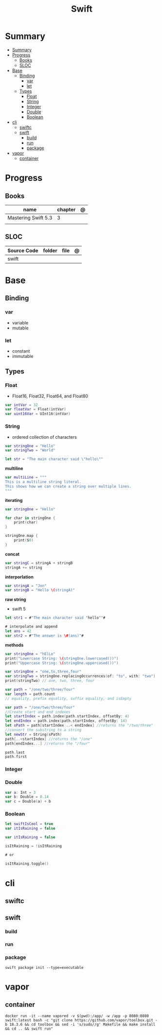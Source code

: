 #+title: Swift

* Summary
:PROPERTIES:
:TOC:      :include all
:END:
:CONTENTS:
- [[#summary][Summary]]
- [[#progress][Progress]]
  - [[#books][Books]]
  - [[#sloc][SLOC]]
- [[#base][Base]]
  - [[#binding][Binding]]
    - [[#var][var]]
    - [[#let][let]]
  - [[#types][Types]]
    - [[#float][Float]]
    - [[#string][String]]
    - [[#integer][Integer]]
    - [[#double][Double]]
    - [[#boolean][Boolean]]
- [[#cli][cli]]
  - [[#swiftc][swiftc]]
  - [[#swift][swift]]
    - [[#build][build]]
    - [[#run][run]]
    - [[#package][package]]
- [[#vapor][vapor]]
  - [[#container][container]]
:END:
* Progress
** Books
| name                | chapter | @ |
|---------------------+---------+---|
| Mastering Swift 5.3 | 3       |   |
|                     |         |   |

** SLOC
| Source Code | folder | file | @ |
|-------------+--------+------+---|
| swift       |        |      |   |
* Base
** Binding
*** var
- variable
- mutable

*** let
- constant
- immutable
** Types
*** Float
- Float16, Float32, Float64, and Float80

#+begin_src swift
var intVar = 32
var floatVar = Float(intVar)
var uint16Var = UInt16(intVar)
#+end_src

*** String
- ordered collection of characters

#+begin_src swift
var stringOne = "Hello"
var stringTwo = "World"

let str = "The main character said \"hello\""
#+end_src

*multiline*

#+begin_src swift
var multiLine = """
This is a multiline string literal.
This shows how we can create a string over multiple lines.
"""
#+end_src

*iterating*

#+begin_src swift
var stringOne = "Hello"

for char in stringOne {
    print(char)
}

stringOne.map {
    print($0)
}
#+end_src

*concat*

#+begin_src swift
var stringC = stringA + stringB
stringA += string
#+end_src

*interporlation*

#+begin_src swift
var stringA = "Jon"
var stringB = "Hello \(stringA)"
#+end_src

*raw string*
- swift 5

#+begin_src swift
let str1 = #"The main character said "hello""#

# interpolate and append
let ans = 42
var str2 = #"The answer is \#(ans)"#
#+end_src

*methods*

#+begin_src swift
var stringOne = "hElLo"
print("Lowercase String: \(stringOne.lowercased())")
print("Uppercase String: \(stringOne.uppercased())")

var stringOne = "one,to,three,four"
var stringTwo = stringOne.replacingOccurrences(of: "to", with: "two")
print(stringTwo) // one, two, three, four

var path = "/one/two/three/four"
var length = path.count
// equality, prefix equality, suffix equality, and isEmpty
#+end_src

#+begin_src swift
var path = "/one/two/three/four"
//Create start and end indexes
let startIndex = path.index(path.startIndex, offsetBy: 4)
let endIndex = path.index(path.startIndex, offsetBy: 14)
let sPath = path[startIndex ..< endIndex] //returns the "/two/three"
//convert the substring to a string
let newStr = String(sPath)
path[..<startIndex] //returns the "/one"
path[endIndex...] //returns the "/four"

path.last
path.first
#+end_src

*** Integer
*** Double
#+begin_src swift
var a: Int = 3
var b: Double = 0.14
var c = Double(a) + b
#+end_src
*** Boolean

#+begin_src swift
let swiftIsCool = true
var itIsRaining = false
#+end_src

#+begin_src swift
var itIsRaining = false

isItRaining = !isItRaining

# or

isItRaining.toggle()
#+end_src

* cli
** swiftc
** swift
*** build
*** run
*** package
#+begin_src shell
swift package init --type=executable
#+end_src

* vapor

** container
#+begin_src shell
docker run -it --name vapored -v $(pwd):/app/ -w /app -p 8080:8080 swift:latest bash -c "git clone https://github.com/vapor/toolbox.git -b 18.3.6 && cd toolbox && sed -i 's/sudo//g' Makefile && make install && cd .. && swift run"
#+end_src
